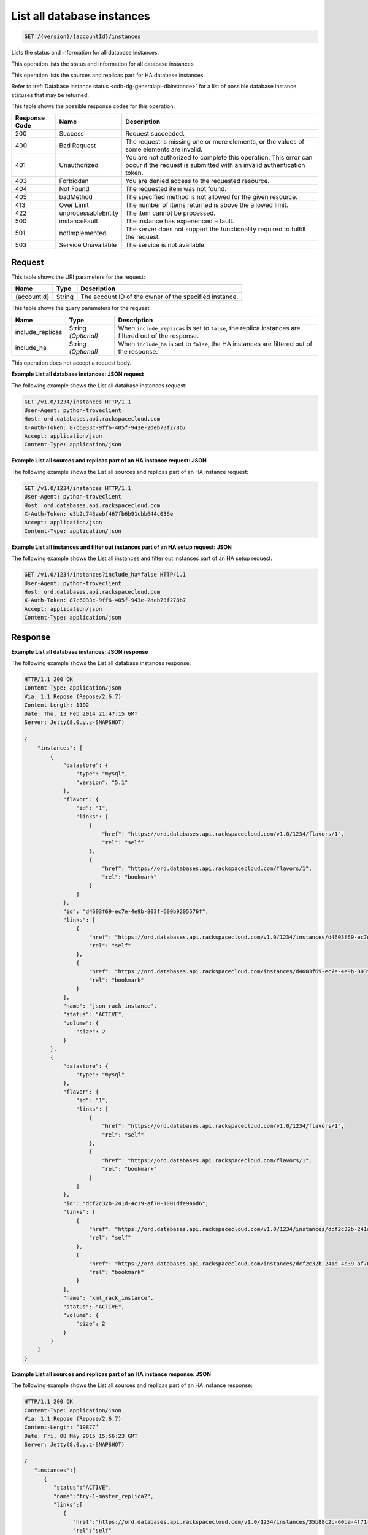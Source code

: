 .. _get-list-all-database-instances-version-accountid-instances:

List all database instances
~~~~~~~~~~~~~~~~~~~~~~~~~~~

.. code::

    GET /{version}/{accountId}/instances

Lists the status and information for all database instances.

This operation lists the status and information for all database instances.

This operation lists the sources and replicas part for HA database instances.

Refer to :ref:`Database instance status <cdb-dg-generalapi-dbinstance>` for a
list of possible database instance statuses that may be returned.

This table shows the possible response codes for this operation:

+--------------------------+-------------------------+-------------------------+
|Response Code             |Name                     |Description              |
+==========================+=========================+=========================+
|200                       |Success                  |Request succeeded.       |
+--------------------------+-------------------------+-------------------------+
|400                       |Bad Request              |The request is missing   |
|                          |                         |one or more elements, or |
|                          |                         |the values of some       |
|                          |                         |elements are invalid.    |
+--------------------------+-------------------------+-------------------------+
|401                       |Unauthorized             |You are not authorized   |
|                          |                         |to complete this         |
|                          |                         |operation. This error    |
|                          |                         |can occur if the request |
|                          |                         |is submitted with an     |
|                          |                         |invalid authentication   |
|                          |                         |token.                   |
+--------------------------+-------------------------+-------------------------+
|403                       |Forbidden                |You are denied access to |
|                          |                         |the requested resource.  |
+--------------------------+-------------------------+-------------------------+
|404                       |Not Found                |The requested item was   |
|                          |                         |not found.               |
+--------------------------+-------------------------+-------------------------+
|405                       |badMethod                |The specified method is  |
|                          |                         |not allowed for the      |
|                          |                         |given resource.          |
+--------------------------+-------------------------+-------------------------+
|413                       |Over Limit               |The number of items      |
|                          |                         |returned is above the    |
|                          |                         |allowed limit.           |
+--------------------------+-------------------------+-------------------------+
|422                       |unprocessableEntity      |The item cannot be       |
|                          |                         |processed.               |
+--------------------------+-------------------------+-------------------------+
|500                       |instanceFault            |The instance has         |
|                          |                         |experienced a fault.     |
+--------------------------+-------------------------+-------------------------+
|501                       |notImplemented           |The server does not      |
|                          |                         |support the              |
|                          |                         |functionality required   |
|                          |                         |to fulfill the request.  |
+--------------------------+-------------------------+-------------------------+
|503                       |Service Unavailable      |The service is not       |
|                          |                         |available.               |
+--------------------------+-------------------------+-------------------------+

Request
-------

This table shows the URI parameters for the request:

+--------------------------+-------------------------+-------------------------+
|Name                      |Type                     |Description              |
+==========================+=========================+=========================+
|{accountId}               |String                   |The account ID of the    |
|                          |                         |owner of the specified   |
|                          |                         |instance.                |
+--------------------------+-------------------------+-------------------------+

This table shows the query parameters for the request:

+--------------------------+-------------------------+-------------------------+
|Name                      |Type                     |Description              |
+==========================+=========================+=========================+
|include_replicas          |String *(Optional)*      |When                     |
|                          |                         |``include_replicas`` is  |
|                          |                         |set to ``false``, the    |
|                          |                         |replica instances are    |
|                          |                         |filtered out of the      |
|                          |                         |response.                |
+--------------------------+-------------------------+-------------------------+
|include_ha                |String *(Optional)*      |When ``include_ha`` is   |
|                          |                         |set to ``false``, the HA |
|                          |                         |instances are filtered   |
|                          |                         |out of the response.     |
+--------------------------+-------------------------+-------------------------+

This operation does not accept a request body.

**Example List all database instances: JSON request**

The following example shows the List all database instances request:

.. code::

   GET /v1.0/1234/instances HTTP/1.1
   User-Agent: python-troveclient
   Host: ord.databases.api.rackspacecloud.com
   X-Auth-Token: 87c6033c-9ff6-405f-943e-2deb73f278b7
   Accept: application/json
   Content-Type: application/json

**Example List all sources and replicas part of an HA instance request: JSON**

The following example shows the List all sources and replicas part of an HA instance request:

.. code::

   GET /v1.0/1234/instances HTTP/1.1
   User-Agent: python-troveclient
   Host: ord.databases.api.rackspacecloud.com
   X-Auth-Token: e3b2c743aebf467fb6b91cbb644c036e
   Accept: application/json
   Content-Type: application/json

**Example List all instances and filter out instances part of an HA setup request: JSON**

The following example shows the List all instances and filter out instances part of an HA setup request:

.. code::

   GET /v1.0/1234/instances?include_ha=false HTTP/1.1
   User-Agent: python-troveclient
   Host: ord.databases.api.rackspacecloud.com
   X-Auth-Token: 87c6033c-9ff6-405f-943e-2deb73f278b7
   Accept: application/json
   Content-Type: application/json

Response
--------

**Example List all database instances: JSON response**

The following example shows the List all database instances response:

.. code::

   HTTP/1.1 200 OK
   Content-Type: application/json
   Via: 1.1 Repose (Repose/2.6.7)
   Content-Length: 1102
   Date: Thu, 13 Feb 2014 21:47:15 GMT
   Server: Jetty(8.0.y.z-SNAPSHOT)

   {
       "instances": [
           {
               "datastore": {
                   "type": "mysql",
                   "version": "5.1"
               },
               "flavor": {
                   "id": "1",
                   "links": [
                       {
                           "href": "https://ord.databases.api.rackspacecloud.com/v1.0/1234/flavors/1",
                           "rel": "self"
                       },
                       {
                           "href": "https://ord.databases.api.rackspacecloud.com/flavors/1",
                           "rel": "bookmark"
                       }
                   ]
               },
               "id": "d4603f69-ec7e-4e9b-803f-600b9205576f",
               "links": [
                   {
                       "href": "https://ord.databases.api.rackspacecloud.com/v1.0/1234/instances/d4603f69-ec7e-4e9b-803f-600b9205576f",
                       "rel": "self"
                   },
                   {
                       "href": "https://ord.databases.api.rackspacecloud.com/instances/d4603f69-ec7e-4e9b-803f-600b9205576f",
                       "rel": "bookmark"
                   }
               ],
               "name": "json_rack_instance",
               "status": "ACTIVE",
               "volume": {
                   "size": 2
               }
           },
           {
               "datastore": {
                   "type": "mysql"
               },
               "flavor": {
                   "id": "1",
                   "links": [
                       {
                           "href": "https://ord.databases.api.rackspacecloud.com/v1.0/1234/flavors/1",
                           "rel": "self"
                       },
                       {
                           "href": "https://ord.databases.api.rackspacecloud.com/flavors/1",
                           "rel": "bookmark"
                       }
                   ]
               },
               "id": "dcf2c32b-241d-4c39-af70-1001dfe946d6",
               "links": [
                   {
                       "href": "https://ord.databases.api.rackspacecloud.com/v1.0/1234/instances/dcf2c32b-241d-4c39-af70-1001dfe946d6",
                       "rel": "self"
                   },
                   {
                       "href": "https://ord.databases.api.rackspacecloud.com/instances/dcf2c32b-241d-4c39-af70-1001dfe946d6",
                       "rel": "bookmark"
                   }
               ],
               "name": "xml_rack_instance",
               "status": "ACTIVE",
               "volume": {
                   "size": 2
               }
           }
       ]
   }

**Example List all sources and replicas part of an HA instance response: JSON**

The following example shows the List all sources and replicas part of an HA instance response:

.. code::

   HTTP/1.1 200 OK
   Content-Type: application/json
   Via: 1.1 Repose (Repose/2.6.7)
   Content-Length: ‘19877’
   Date: Fri, 08 May 2015 15:56:23 GMT
   Server: Jetty(8.0.y.z-SNAPSHOT)

   {
      "instances":[
         {
            "status":"ACTIVE",
            "name":"try-1-master_replica2",
            "links":[
               {
                  "href":"https://ord.databases.api.rackspacecloud.com/v1.0/1234/instances/35b88c2c-60ba-4f71-af7a-6dd22047dd73",
                  "rel":"self"
               },
               {
                  "href":"https://ord.databases.api.rackspacecloud.com/instances/35b88c2c-60ba-4f71-af7a-6dd22047dd73",
                  "rel":"bookmark"
               }
            ],
            "hostname":"1a0ddee64a843a8afb875c0799c720d134374452.ord.rackspaceclouddb.com",
            "id":"35b88c2c-60ba-4f71-af7a-6dd22047dd73",
            "volume":{
               "size":1
            },
            "ha_id":"0236f3ee-c1c6-40d1-8388-69da13c09cfe",
            "flavor":{
               "id":"2",
               "links":[
                  {
                     "href":"https://ord.databases.api.rackspacecloud.com/v1.0/1234/flavors/2",
                     "rel":"self"
                  },
                  {
                     "href":"https://ord.databases.api.rackspacecloud.com/flavors/2",
                     "rel":"bookmark"
                  }
               ]
            },
            "datastore":{
               "version":"5.6",
               "type":"mysql"
            },
            "replica_of":{
               "id":"8ae74c7c-b4d2-4461-92ee-41c824a79124",
               "links":[
                  {
                     "href":"https://ord.databases.api.rackspacecloud.com/v1.0/1234/instances/8ae74c7c-b4d2-4461-92ee-41c824a79124",
                     "rel":"self"
                  },
                  {
                     "href":"https://ord.databases.api.rackspacecloud.com/instances/8ae74c7c-b4d2-4461-92ee-41c824a79124",
                     "rel":"bookmark"
                  }
               ]
            }
         },
         {
            "status":"ACTIVE",
            "name":"source",
            "links":[
               {
                  "href":"https://ord.databases.api.rackspacecloud.com/v1.0/1234/instances/82cba72c-26a3-4e61-a4f1-7c65647b1c9f",
                  "rel":"self"
               },
               {
                  "href":"https://ord.databases.api.rackspacecloud.com/instances/82cba72c-26a3-4e61-a4f1-7c65647b1c9f",
                  "rel":"bookmark"
               }
            ],
            "replicas":[
               {
                  "id":"4eeeb7a6-0dee-4e66-b433-f6462d45c580",
                  "links":[
                     {
                        "href":"https://ord.databases.api.rackspacecloud.com/v1.0/1234/instances/4eeeb7a6-0dee-4e66-b433-f6462d45c580",
                        "rel":"self"
                     },
                     {
                        "href":"https://ord.databases.api.rackspacecloud.com/instances/4eeeb7a6-0dee-4e66-b433-f6462d45c580",
                        "rel":"bookmark"
                     }
                  ],
                  "name":"source_replica1"
               }
            ],
            "hostname":"55036bc3d34c36a44911414d0e92bba071f0bfc8.ord.rackspaceclouddb.com",
            "id":"82cba72c-26a3-4e61-a4f1-7c65647b1c9f",
            "volume":{
               "size":1
            },
            "flavor":{
               "id":"2",
               "links":[
                  {
                     "href":"https://ord.databases.api.rackspacecloud.com/v1.0/1234/flavors/2",
                     "rel":"self"
                  },
                  {
                     "href":"https://ord.databases.api.rackspacecloud.com/flavors/2",
                     "rel":"bookmark"
                  }
               ]
            },
            "datastore":{
               "version":"5.6",
               "type":"mysql"
            },
            "ha_id":"e7fdf90b-7140-4edb-b449-e093d55008fb"
         },
         {
            "status":"ACTIVE",
            "name":"source_replica1",
            "links":[
               {
                  "href":"https://ord.databases.api.rackspacecloud.com/v1.0/1234/instances/4eeeb7a6-0dee-4e66-b433-f6462d45c580",
                  "rel":"self"
               },
               {
                  "href":"https://ord.databases.api.rackspacecloud.com/instances/4eeeb7a6-0dee-4e66-b433-f6462d45c580",
                  "rel":"bookmark"
               }
            ],
            "hostname":"7e51adcbf8ded6ed1d41311e2e449d5836914dc2.ord.rackspaceclouddb.com",
            "id":"4eeeb7a6-0dee-4e66-b433-f6462d45c580",
            "volume":{
               "size":1
            },
            "ha_id":"e7fdf90b-7140-4edb-b449-e093d55008fb",
            "flavor":{
               "id":"2",
               "links":[
                  {
                     "href":"https://ord.databases.api.rackspacecloud.com/v1.0/1234/flavors/2",
                     "rel":"self"
                  },
                  {
                     "href":"https://ord.databases.api.rackspacecloud.com/flavors/2",
                     "rel":"bookmark"
                  }
               ]
            },
            "datastore":{
               "version":"5.6",
               "type":"mysql"
            },
            "replica_of":{
               "id":"82cba72c-26a3-4e61-a4f1-7c65647b1c9f",
               "links":[
                  {
                     "href":"https://ord.databases.api.rackspacecloud.com/v1.0/1234/instances/82cba72c-26a3-4e61-a4f1-7c65647b1c9f",
                     "rel":"self"
                  },
                  {
                     "href":"https://ord.databases.api.rackspacecloud.com/instances/82cba72c-26a3-4e61-a4f1-7c65647b1c9f",
                     "rel":"bookmark"
                  }
               ]
            }
         }
      ]
   }

**Example List all instances and filter out instances part of an HA setup response: JSON**

The following example shows the List all instances and filter out instances part of an HA setup response:

.. code::

   HTTP/1.1 200 OK
   Content-Type: application/json
   Via: 1.1 Repose (Repose/2.6.7)
   Content-Length: 697
   Date: Thu, 13 Feb 2014 21:47:17 GMT
   Server: Jetty(8.0.y.z-SNAPSHOT

   {
      "instances":[
         {
            "status":"ACTIVE",
            "name":"master1",
            "links":[
               {
                  "href":"https://ord.databases.api.rackspacecloud.com/v1.0/1234/instances/df9e5206-cc95-4131-9ea4-f928c99f1aec",
                  "rel":"self"
               },
               {
                  "href":"https://ord.databases.api.rackspacecloud.com/instances/df9e5206-cc95-4131-9ea4-f928c99f1aec",
                  "rel":"bookmark"
               }
            ],
            "replicas":[
               {
                  "id":"1b1fc872-00bb-4fc7-894f-b02e83609ae6",
                  "name":"slave1",
                  "links":[
                     {
                        "href":"https://ord.databases.api.rackspacecloud.com/v1.0/1234/instances/1b1fc872-00bb-4fc7-894f-b02e83609ae6",
                        "rel":"self"
                     },
                     {
                        "href":"https://ord.databases.api.rackspacecloud.com/instances/1b1fc872-00bb-4fc7-894f-b02e83609ae6",
                        "rel":"bookmark"
                     }
                  ]
               },
               {
                  "id":"3ac8641f-293d-4533-ab7a-9be25070b98f",
                  "name":"slave2",
                  "links":[
                     {
                        "href":"https://ord.databases.api.rackspacecloud.com/v1.0/1234/instances/3ac8641f-293d-4533-ab7a-9be25070b98f",
                        "rel":"self"
                     },
                     {
                        "href":"https://ord.databases.api.rackspacecloud.com/instances/3ac8641f-293d-4533-ab7a-9be25070b98f",
                        "rel":"bookmark"
                     }
                  ]
               }
            ],
            "ip":[
               "10.0.0.2"
            ],
            "id":"df9e5206-cc95-4131-9ea4-f928c99f1aec",
            "volume":{
               "size":1
            },
            "flavor":{
               "id":"9",
               "links":[
                  {
                     "href":"https://ord.databases.api.rackspacecloud.com/v1.0/1234/flavors/9",
                     "rel":"self"
                  },
                  {
                     "href":"https://ord.databases.api.rackspacecloud.com/flavors/9",
                     "rel":"bookmark"
                  }
               ]
            },
            "datastore":{
               "version":"5.6",
               "type":"mysql"
            }
         }
      ]
   }
